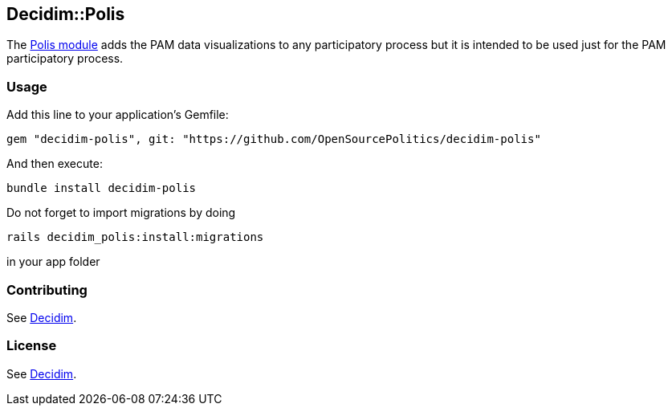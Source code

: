 [[decidimpolis]]
Decidim::Polis
--------------

The https://github.com/pol-is[Polis module] adds the PAM data
visualizations to any participatory process but it is intended to be
used just for the PAM participatory process.

[[usage]]
Usage
~~~~~

Add this line to your application's Gemfile:

....
gem "decidim-polis", git: "https://github.com/OpenSourcePolitics/decidim-polis"
....

And then execute:

....
bundle install decidim-polis
....

Do not forget to import migrations by doing

....
rails decidim_polis:install:migrations
....

in your app folder

[[contributing]]
Contributing
~~~~~~~~~~~~

See https://github.com/decidim/decidim[Decidim].

[[license]]
License
~~~~~~~

See https://github.com/decidim/decidim[Decidim].
